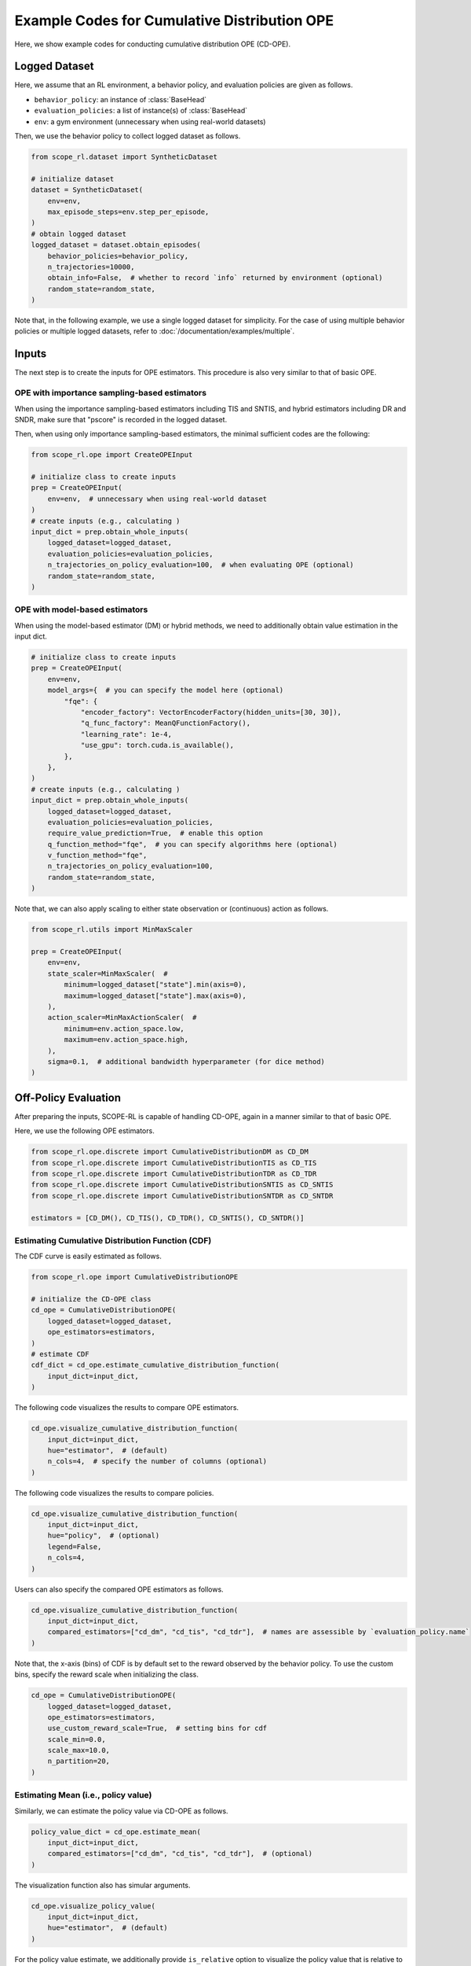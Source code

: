 Example Codes for Cumulative Distribution OPE
==========

Here, we show example codes for conducting cumulative distribution OPE (CD-OPE).

.. seealso::

    For preparation, please also refer to the following pages:

    * :doc:`What is Cumulative Distribution OPE? </documentation/ope_ops>`
    * :ref:`Supported CD-OPE estimators <implementation_cumulative_distribution_ope>`
    * :doc:`Supported implementations for data collection and Offline RL </documentation/learning_implementation>`
    * :doc:`Example codes for basic OPE </documentation/examples/basic_ope>`

Logged Dataset
~~~~~~~~~~

Here, we assume that an RL environment, a behavior policy, and evaluation policies are given as follows.

* ``behavior_policy``: an instance of :class:`BaseHead`
* ``evaluation_policies``: a list of instance(s) of :class:`BaseHead`
* ``env``: a gym environment (unnecessary when using real-world datasets)

Then, we use the behavior policy to collect logged dataset as follows.

.. code-block:: python

    from scope_rl.dataset import SyntheticDataset
    
    # initialize dataset
    dataset = SyntheticDataset(
        env=env,
        max_episode_steps=env.step_per_episode,
    )
    # obtain logged dataset
    logged_dataset = dataset.obtain_episodes(
        behavior_policies=behavior_policy,
        n_trajectories=10000, 
        obtain_info=False,  # whether to record `info` returned by environment (optional)
        random_state=random_state,
    )

Note that, in the following example, we use a single logged dataset for simplicity.
For the case of using multiple behavior policies or multiple logged datasets, refer to :doc:`/documentation/examples/multiple`.

Inputs
~~~~~~~~~~
The next step is to create the inputs for OPE estimators. This procedure is also very similar to that of basic OPE.

OPE with importance sampling-based estimators
----------
When using the importance sampling-based estimators including TIS and SNTIS, 
and hybrid estimators including DR and SNDR, make sure that "pscore" is recorded in the logged dataset.

Then, when using only importance sampling-based estimators, the minimal sufficient codes are the following:

.. code-block:: python

    from scope_rl.ope import CreateOPEInput

    # initialize class to create inputs
    prep = CreateOPEInput(
        env=env,  # unnecessary when using real-world dataset
    )
    # create inputs (e.g., calculating )
    input_dict = prep.obtain_whole_inputs(
        logged_dataset=logged_dataset,
        evaluation_policies=evaluation_policies,
        n_trajectories_on_policy_evaluation=100,  # when evaluating OPE (optional)
        random_state=random_state,
    )

OPE with model-based estimators
----------
When using the model-based estimator (DM) or hybrid methods, we need to additionally obtain value estimation in the input dict.

.. code-block:: python

    # initialize class to create inputs
    prep = CreateOPEInput(
        env=env,
        model_args={  # you can specify the model here (optional)
            "fqe": {
                "encoder_factory": VectorEncoderFactory(hidden_units=[30, 30]),
                "q_func_factory": MeanQFunctionFactory(),
                "learning_rate": 1e-4,
                "use_gpu": torch.cuda.is_available(),
            },
        },
    )
    # create inputs (e.g., calculating )
    input_dict = prep.obtain_whole_inputs(
        logged_dataset=logged_dataset,
        evaluation_policies=evaluation_policies,
        require_value_prediction=True,  # enable this option
        q_function_method="fqe",  # you can specify algorithms here (optional)
        v_function_method="fqe",
        n_trajectories_on_policy_evaluation=100,
        random_state=random_state,
    )

Note that, we can also apply scaling to either state observation or (continuous) action as follows.

.. code-block:: python

    from scope_rl.utils import MinMaxScaler

    prep = CreateOPEInput(
        env=env,
        state_scaler=MinMaxScaler(  #
            minimum=logged_dataset["state"].min(axis=0),
            maximum=logged_dataset["state"].max(axis=0),
        ),
        action_scaler=MinMaxActionScaler(  #
            minimum=env.action_space.low,
            maximum=env.action_space.high,
        ),
        sigma=0.1,  # additional bandwidth hyperparameter (for dice method)
    )

Off-Policy Evaluation
~~~~~~~~~~
After preparing the inputs, SCOPE-RL is capable of handling CD-OPE, again in a manner similar to that of basic OPE.

Here, we use the following OPE estimators. 

.. code-block:: python

    from scope_rl.ope.discrete import CumulativeDistributionDM as CD_DM
    from scope_rl.ope.discrete import CumulativeDistributionTIS as CD_TIS
    from scope_rl.ope.discrete import CumulativeDistributionTDR as CD_TDR
    from scope_rl.ope.discrete import CumulativeDistributionSNTIS as CD_SNTIS
    from scope_rl.ope.discrete import CumulativeDistributionSNTDR as CD_SNTDR

    estimators = [CD_DM(), CD_TIS(), CD_TDR(), CD_SNTIS(), CD_SNTDR()]

Estimating Cumulative Distribution Function (CDF)
----------

The CDF curve is easily estimated as follows.

.. code-block:: python

    from scope_rl.ope import CumulativeDistributionOPE

    # initialize the CD-OPE class
    cd_ope = CumulativeDistributionOPE(
        logged_dataset=logged_dataset,
        ope_estimators=estimators,
    )
    # estimate CDF
    cdf_dict = cd_ope.estimate_cumulative_distribution_function(
        input_dict=input_dict,
    )

The following code visualizes the results to compare OPE estimators.

.. code-block:: python

    cd_ope.visualize_cumulative_distribution_function(
        input_dict=input_dict,
        hue="estimator",  # (default)
        n_cols=4,  # specify the number of columns (optional)
    )

.. card:: 
   :img-top: ../../_static/images/cd_ope_cdf_hue_estimator.png
   :text-align: center

The following code visualizes the results to compare policies.

.. code-block:: python

    cd_ope.visualize_cumulative_distribution_function(
        input_dict=input_dict,
        hue="policy",  # (optional)
        legend=False,
        n_cols=4,
    )

.. card:: 
   :img-top: ../../_static/images/cd_ope_cdf_hue_policy.png
   :text-align: center

Users can also specify the compared OPE estimators as follows.

.. code-block:: python

    cd_ope.visualize_cumulative_distribution_function(
        input_dict=input_dict,
        compared_estimators=["cd_dm", "cd_tis", "cd_tdr"],  # names are assessible by `evaluation_policy.name`
    )

Note that, the x-axis (bins) of CDF is by default set to the reward observed by the behavior policy.
To use the custom bins, specify the reward scale when initializing the class.

.. code-block:: python

    cd_ope = CumulativeDistributionOPE(
        logged_dataset=logged_dataset,
        ope_estimators=estimators,
        use_custom_reward_scale=True,  # setting bins for cdf
        scale_min=0.0,
        scale_max=10.0,
        n_partition=20,
    )

Estimating Mean (i.e., policy value)
----------
Similarly, we can estimate the policy value via CD-OPE as follows.

.. code-block:: python

    policy_value_dict = cd_ope.estimate_mean(
        input_dict=input_dict,
        compared_estimators=["cd_dm", "cd_tis", "cd_tdr"],  # (optional)
    )

The visualization function also has simular arguments.

.. code-block:: python

    cd_ope.visualize_policy_value(
        input_dict=input_dict,
        hue="estimator",  # (default)
    )

.. card:: 
   :img-top: ../../_static/images/cd_ope_mean_hue_estimator.png
   :text-align: center

For the policy value estimate, we additionally provide ``is_relative`` option to visualize the policy value that is relative to that of behavior policy.

.. code-block:: python

    cd_ope.visualize_policy_value(
        input_dict=input_dict,
        hue="policy",  # (optional)
        is_relative=True,  # enable this option
    )

.. card:: 
   :img-top: ../../_static/images/cd_ope_mean_hue_policy.png
   :text-align: center

Note that, the visualization function of policy value accompanies with the visualization of the variance, which we discuss in the following.

Estimating Variance
----------
CD-OPE is able to esitmate the variance of the trajectory-wise reward as follows.

.. code-block:: python

    variance_dict = cd_ope.estimate_variance(
        input_dict=input_dict,
    )

SCOPE-RL shares the visualization function for variance with that of policy value. 
Specifically, the confidence intervals of the trajectory-wise reward is estimated via the variance estimate, assuming that the trajectory-wise reward follows normal distribution.

.. code-block:: python

    cd_ope.visualize_policy_value(
        input_dict=input_dict,
    )

Estimating Conditional Value at Risk (CVaR)
----------
Next, SCOPE-RL also estimates CVaR in a similar manner.

.. code-block:: python

    cvar_dict = cd_ope.estimate_conditional_value_at_risk(
        input_dict=input_dict,
        alpha=0.3,  # specify the proportion of the sided region
    )

We can also get the value of CVaR for multiple values of alpha as follows.

.. code-block:: python

    cvar_dict = cd_ope.estimate_conditional_value_at_risk(
        input_dict=input_dict,
        alpha=np.array([0.1, 0.3]),  # specify the proportions of the sided region
    )

The visualization function depicts CVaR across range of alphas as follows.

.. code-block:: python

    cd_ope.visualize_conditional_value_at_risk(
        input_dict=input_dict,
        alphas=np.linspace(0, 1, 21),  # (default)
        n_cols=4,  # (optional)
    )

.. card:: 
   :img-top: ../../_static/images/cd_ope_cvar.png
   :text-align: center

Estimating Interquartile Range
----------
Finally, SCOPE-RL estimates and visualizes the Interquartile range as follows.

.. code-block:: python

    # estimate the interquartile range
    interquartile_range_dict = cd_ope.estimate_interquartile_range(
        input_dict=input_dict,
        alpha=0.3,  # specify the proportion of the sided region
    )
    # visualize the interquartile range
    cd_ope.visualize_interquartile_range(
        input_dict=input_dict,
        alpha=0.3,  # specify the proportion of the sided region
    )

.. card:: 
   :img-top: ../../_static/images/cd_ope_interquartile_range.png
   :text-align: center

.. seealso::

    For the evaluation of CD-OPE estimators, please also refer to :doc:`/documentation/examples/assessments`.

.. raw:: html

    <div class="white-space-20px"></div>

.. grid::
    :margin: 0

    .. grid-item::
        :columns: 2
        :margin: 0
        :padding: 0

        .. grid::
            :margin: 0

            .. grid-item-card::
                :link: /documentation/examples/index
                :link-type: doc
                :shadow: none
                :margin: 0
                :padding: 0

                <<< Prev
                **Usage**

    .. grid-item::
        :columns: 8
        :margin: 0
        :padding: 0

    .. grid-item::
        :columns: 2
        :margin: 0
        :padding: 0

        .. grid::
            :margin: 0

            .. grid-item-card::
                :link: /documentation/examples/ops
                :link-type: doc
                :shadow: none
                :margin: 0
                :padding: 0

                Next >>>
                **Off_policy Selection**

            .. grid-item-card::
                :link: /documentation/examples/assessments
                :link-type: doc
                :shadow: none
                :margin: 0
                :padding: 0

                Next >>>
                **Assessments**
